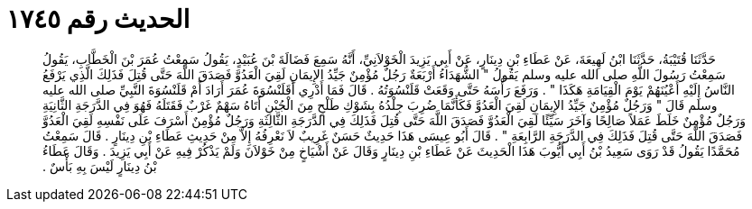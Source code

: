 
= الحديث رقم ١٧٤٥

[quote.hadith]
حَدَّثَنَا قُتَيْبَةُ، حَدَّثَنَا ابْنُ لَهِيعَةَ، عَنْ عَطَاءِ بْنِ دِينَارٍ، عَنْ أَبِي يَزِيدَ الْخَوْلاَنِيِّ، أَنَّهُ سَمِعَ فَضَالَةَ بْنَ عُبَيْدٍ، يَقُولُ سَمِعْتُ عُمَرَ بْنَ الْخَطَّابِ، يَقُولُ سَمِعْتُ رَسُولَ اللَّهِ صلى الله عليه وسلم يَقُولُ ‏"‏ الشُّهَدَاءُ أَرْبَعَةٌ رَجُلٌ مُؤْمِنٌ جَيِّدُ الإِيمَانِ لَقِيَ الْعَدُوَّ فَصَدَقَ اللَّهَ حَتَّى قُتِلَ فَذَلِكَ الَّذِي يَرْفَعُ النَّاسُ إِلَيْهِ أَعْيُنَهُمْ يَوْمَ الْقِيَامَةِ هَكَذَا ‏"‏ ‏.‏ وَرَفَعَ رَأْسَهُ حَتَّى وَقَعَتْ قَلَنْسُوَتُهُ ‏.‏ قَالَ فَمَا أَدْرِي أَقَلَنْسُوَةَ عُمَرَ أَرَادَ أَمْ قَلَنْسُوَةَ النَّبِيِّ صلى الله عليه وسلم قَالَ ‏"‏ وَرَجُلٌ مُؤْمِنٌ جَيِّدُ الإِيمَانِ لَقِيَ الْعَدُوَّ فَكَأَنَّمَا ضُرِبَ جِلْدُهُ بِشَوْكِ طَلْحٍ مِنَ الْجُبْنِ أَتَاهُ سَهْمٌ غَرْبٌ فَقَتَلَهُ فَهُوَ فِي الدَّرَجَةِ الثَّانِيَةِ وَرَجُلٌ مُؤْمِنٌ خَلَطَ عَمَلاً صَالِحًا وَآخَرَ سَيِّئًا لَقِيَ الْعَدُوَّ فَصَدَقَ اللَّهَ حَتَّى قُتِلَ فَذَلِكَ فِي الدَّرَجَةِ الثَّالِثَةِ وَرَجُلٌ مُؤْمِنٌ أَسْرَفَ عَلَى نَفْسِهِ لَقِيَ الْعَدُوَّ فَصَدَقَ اللَّهَ حَتَّى قُتِلَ فَذَلِكَ فِي الدَّرَجَةِ الرَّابِعَةِ ‏"‏ ‏.‏ قَالَ أَبُو عِيسَى هَذَا حَدِيثٌ حَسَنٌ غَرِيبٌ لاَ نَعْرِفُهُ إِلاَّ مِنْ حَدِيثِ عَطَاءِ بْنِ دِينَارٍ ‏.‏ قَالَ سَمِعْتُ مُحَمَّدًا يَقُولُ قَدْ رَوَى سَعِيدُ بْنُ أَبِي أَيُّوبَ هَذَا الْحَدِيثَ عَنْ عَطَاءِ بْنِ دِينَارٍ وَقَالَ عَنْ أَشْيَاخٍ مِنْ خَوْلاَنَ وَلَمْ يَذْكُرْ فِيهِ عَنْ أَبِي يَزِيدَ ‏.‏ وَقَالَ عَطَاءُ بْنُ دِينَارٍ لَيْسَ بِهِ بَأْسٌ ‏.‏